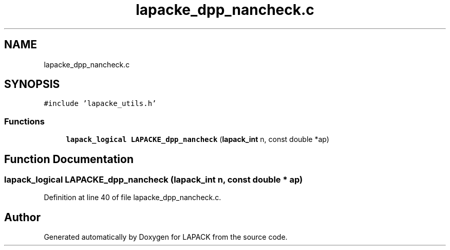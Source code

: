 .TH "lapacke_dpp_nancheck.c" 3 "Tue Nov 14 2017" "Version 3.8.0" "LAPACK" \" -*- nroff -*-
.ad l
.nh
.SH NAME
lapacke_dpp_nancheck.c
.SH SYNOPSIS
.br
.PP
\fC#include 'lapacke_utils\&.h'\fP
.br

.SS "Functions"

.in +1c
.ti -1c
.RI "\fBlapack_logical\fP \fBLAPACKE_dpp_nancheck\fP (\fBlapack_int\fP n, const double *ap)"
.br
.in -1c
.SH "Function Documentation"
.PP 
.SS "\fBlapack_logical\fP LAPACKE_dpp_nancheck (\fBlapack_int\fP n, const double * ap)"

.PP
Definition at line 40 of file lapacke_dpp_nancheck\&.c\&.
.SH "Author"
.PP 
Generated automatically by Doxygen for LAPACK from the source code\&.
